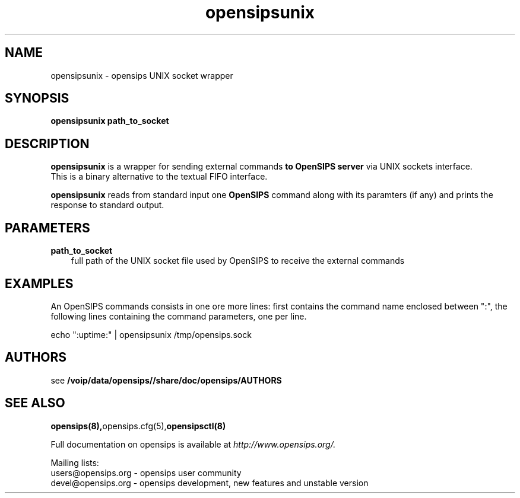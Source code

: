 .\" $Id: opensipsunix.8 5891 2009-07-20 12:53:09Z bogdan_iancu $
.TH opensipsunix 8 21.06.2006 opensips "OpenSIPS" 
.\" Process with
.\" groff -man -Tascii opensipsunix.8 
.\"
.SH NAME
opensipsunix \- opensips UNIX socket wrapper
.SH SYNOPSIS
.B opensipsunix
.BI path_to_socket

.SH DESCRIPTION
.B opensipsunix
is a wrapper for sending external commands
.B to OpenSIPS server
via UNIX sockets interface.
.br
This is a binary alternative to the textual FIFO interface.
.PP
.B opensipsunix
reads from standard input one
.B OpenSIPS
command along with its paramters (if any) and prints the response 
to standard output.

.SH PARAMETERS
.TP 3
.B path_to_socket
full path of the UNIX socket file used by OpenSIPS to receive the
external commands

.SH EXAMPLES
.PP
An OpenSIPS commands consists in one ore more lines: first contains the
command name enclosed between ":", the following lines containing the 
command parameters, one per line.
.PP
echo ":uptime:" | opensipsunix /tmp/opensips.sock


.SH AUTHORS

see 
.B /voip/data/opensips//share/doc/opensips/AUTHORS

.SH SEE ALSO
.BR opensips(8), opensips.cfg(5), opensipsctl(8)
.PP
Full documentation on opensips is available at
.I http://www.opensips.org/.
.PP
Mailing lists:
.nf 
users@opensips.org - opensips user community
.nf 
devel@opensips.org - opensips development, new features and unstable version

